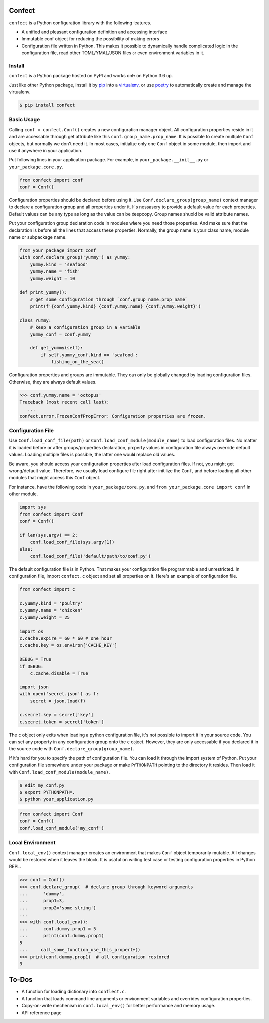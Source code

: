 Confect
=======

``confect`` is a Python configuration library with the following features.

- A unified and pleasant configuration definition and accessing interface
- Immutable conf object for reducing the possibility of making errors
- Configuration file written in Python. This makes it possible to
  dynamically handle complicated logic in the configuration file, read
  other TOML/YMAL/JSON files or even environment variables in it.

Install
-------

``confect`` is a Python package hosted on PyPI and works only on Python 3.6 up.

Just like other Python package, install it by `pip
<https://pip.pypa.io/en/stable/>`_ into a  `virtualenv <https://hynek.me/articles/virtualenv-lives/>`_, or use `poetry <https://poetry.eustace.io/>`_ to
automatically create and manage the virtualenv.

.. code:: console

   $ pip install confect


Basic Usage
-----------

Calling ``conf = confect.Conf()`` creates a new configuration manager object.
All configuration properties reside in it and are accessable through get
attribute like this ``conf.group_name.prop_name``. It is possible to create
multiple ``Conf`` objects, but normally we don't need it. In most cases,
initialize only one ``Conf`` object in some module, then import and use it
anywhere in your application.

Put following lines in your application package. For example, in
``your_package.__init__.py`` or ``your_package.core.py``.

.. code:: python

   from confect import conf
   conf = Conf()

Configuration properties should be declared before using it. Use
``Conf.declare_group(group_name)`` context manager to declare a configuration
group and all properties under it. It's nessasery to provide a default value for
each properties. Default values can be any type as long as the value can be
deepcopy. Group names shuold be valid attribute names.

Put your configuration group declaration code in modules where you need those
properties. And make sure that the declaration is before all the lines that
access these properties. Normally, the group name is your class name, module
name or subpackage name.


.. code:: python

   from your_package import conf
   with conf.declare_group('yummy') as yummy:
       yummy.kind = 'seafood'
       yummy.name = 'fish'
       yummy.weight = 10

   def print_yummy():
       # get some configuration through `conf.group_name.prop_name`
       print(f'{conf.yummy.kind} {conf.yummy.name} {conf.yummy.weight}')

   class Yummy:
       # keep a configuration group in a variable
       yummy_conf = conf.yummy

       def get_yummy(self):
           if self.yummy_conf.kind == 'seafood':
               fishing_on_the_sea()

Configuration properties and groups are immutable. They can only be globally
changed by loading configuration files. Otherwise, they are always default
values.

>>> conf.yummy.name = 'octopus'
Traceback (most recent call last):
   ...
confect.error.FrozenConfPropError: Configuration properties are frozen.

Configuration File
------------------

Use ``Conf.load_conf_file(path)`` or ``Conf.load_conf_module(module_name)`` to
load configuration files. No matter it is loaded before or after
groups/properties declaration, property values in configuration file always
override default values. Loading multiple files is possible, the latter one
would replace old values.

Be aware, you should access your configuration properties after load
configuration files. If not, you might get wrong/default value. Therefore, we
usually load configure file right after initilize the ``Conf``, and before
loading all other modules that might access this ``Conf`` object.

For instance, have the following code in ``your_package/core.py``, and ``from
your_package.core import conf`` in other module.

.. code:: python

   import sys
   from confect import Conf
   conf = Conf()

   if len(sys.argv) == 2:
       conf.load_conf_file(sys.argv[1])
   else:
       conf.load_conf_file('default/path/to/conf.py')

The default configuration file is in Python. That makes your configuration file
programmable and unrestricted. In configuration file, import ``confect.c``
object and set all properties on it. Here's an example of configuration file.

.. code-block:: python

   from confect import c

   c.yummy.kind = 'poultry'
   c.yummy.name = 'chicken'
   c.yummy.weight = 25

   import os
   c.cache.expire = 60 * 60 # one hour
   c.cache.key = os.environ['CACHE_KEY']

   DEBUG = True
   if DEBUG:
       c.cache.disable = True

   import json
   with open('secret.json') as f:
       secret = json.load(f)

   c.secret.key = secret['key']
   c.secret.token = secret['token']

The ``c`` object only exits when loading a python configuration file, it's not
possible to import it in your source code. You can set any property in any
configuration group onto the ``c`` object. However, they are only accessable if
you declared it in the source code with ``Conf.declare_group(group_name)``.

If it's hard for you to specify the path of configuration file. You can load it
through the import system of Python. Put your configuration file somewhere under
your package or make ``PYTHONPATH`` pointing to the directory it resides. Then
load it with ``Conf.load_conf_module(module_name)``.

.. code:: console

   $ edit my_conf.py
   $ export PYTHONPATH=.
   $ python your_application.py


.. code:: python

   from confect import Conf
   conf = Conf()
   conf.load_conf_module('my_conf')

Local Environment
-----------------

``Conf.local_env()`` context manager creates an environment that makes ``Conf``
object temporarily mutable. All changes would be restored when it leaves the
block. It is usaful on writing test case or testing configuration properties in Python REPL.

>>> conf = Conf()
>>> conf.declare_group(  # declare group through keyword arguments
...      'dummy',
...      prop1=3,
...      prop2='some string')
...
>>> with conf.local_env():
...      conf.dummy.prop1 = 5
...      print(conf.dummy.prop1)
5
...     call_some_function_use_this_property()
>>> print(conf.dummy.prop1)  # all configuration restored
3


To-Dos
======

- A function for loading dictionary into ``conflect.c``.
- A function that loads command line arguments or environment variables and overrides configuration properties.
- Copy-on-write mechenism in ``conf.local_env()`` for better performance and memory usage.
- API reference page
